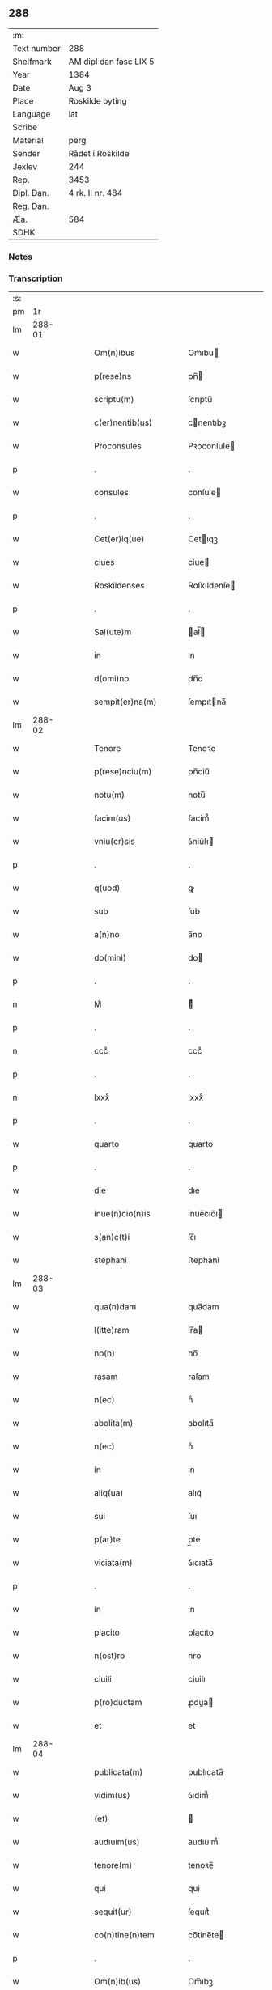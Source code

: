 ** 288
| :m:         |                        |
| Text number | 288                    |
| Shelfmark   | AM dipl dan fasc LIX 5 |
| Year        | 1384                   |
| Date        | Aug 3                  |
| Place       | Roskilde byting        |
| Language    | lat                    |
| Scribe      |                        |
| Material    | perg                   |
| Sender      | Rådet i Roskilde       |
| Jexlev      | 244                    |
| Rep.        | 3453                   |
| Dipl. Dan.  | 4 rk. II nr. 484       |
| Reg. Dan.   |                        |
| Æa.         | 584                    |
| SDHK        |                        |

*** Notes


*** Transcription
| :s: |        |   |   |   |   |                      |                  |             |   |   |                                 |     |   |   |    |               |
| pm  | 1r     |   |   |   |   |                      |                  |             |   |   |                                 |     |   |   |    |               |
| lm  | 288-01 |   |   |   |   |                      |                  |             |   |   |                                 |     |   |   |    |               |
| w   |        |   |   |   |   | Om(n)ibus            | Om̅ıbu           |             |   |   |                                 | lat |   |   |    |        288-01 |
| w   |        |   |   |   |   | p(rese)ns            | pn̅              |             |   |   |                                 | lat |   |   |    |        288-01 |
| w   |        |   |   |   |   | scriptu(m)           | ſcrıptu̅          |             |   |   |                                 | lat |   |   |    |        288-01 |
| w   |        |   |   |   |   | c(er)nentib(us)      | cnentıbꝫ        |             |   |   |                                 | lat |   |   |    |        288-01 |
| w   |        |   |   |   |   | Proconsules          | Pꝛoconſule      |             |   |   |                                 | lat |   |   |    |        288-01 |
| p   |        |   |   |   |   | .                    | .                |             |   |   |                                 | lat |   |   |    |        288-01 |
| w   |        |   |   |   |   | consules             | conſule         |             |   |   |                                 | lat |   |   |    |        288-01 |
| p   |        |   |   |   |   | .                    | .                |             |   |   |                                 | lat |   |   |    |        288-01 |
| w   |        |   |   |   |   | Cet(er)iq(ue)        | Cetıqꝫ          |             |   |   |                                 | lat |   |   |    |        288-01 |
| w   |        |   |   |   |   | ciues                | ciue            |             |   |   |                                 | lat |   |   |    |        288-01 |
| w   |        |   |   |   |   | Roskildenses         | Roſkıldenſe     |             |   |   |                                 | lat |   |   |    |        288-01 |
| p   |        |   |   |   |   | .                    | .                |             |   |   |                                 | lat |   |   |    |        288-01 |
| w   |        |   |   |   |   | Sal(ute)m            | al̅             |             |   |   |                                 | lat |   |   |    |        288-01 |
| w   |        |   |   |   |   | in                   | ın               |             |   |   |                                 | lat |   |   |    |        288-01 |
| w   |        |   |   |   |   | d(omi)no             | dn̅o              |             |   |   |                                 | lat |   |   |    |        288-01 |
| w   |        |   |   |   |   | sempit(er)na(m)      | ſempıtna̅        |             |   |   |                                 | lat |   |   |    |        288-01 |
| lm  | 288-02 |   |   |   |   |                      |                  |             |   |   |                                 |     |   |   |    |               |
| w   |        |   |   |   |   | Tenore               | Tenoꝛe           |             |   |   |                                 | lat |   |   | =  |        288-02 |
| w   |        |   |   |   |   | p(rese)nciu(m)       | pn̅ciu̅            |             |   |   |                                 | lat |   |   | == |        288-02 |
| w   |        |   |   |   |   | notu(m)              | notu̅             |             |   |   |                                 | lat |   |   |    |        288-02 |
| w   |        |   |   |   |   | facim(us)            | facim᷒            |             |   |   |                                 | lat |   |   |    |        288-02 |
| w   |        |   |   |   |   | vniu(er)sis          | ỽniu͛ſı          |             |   |   |                                 | lat |   |   |    |        288-02 |
| p   |        |   |   |   |   | .                    | .                |             |   |   |                                 | lat |   |   |    |        288-02 |
| w   |        |   |   |   |   | q(uod)               | ꝙ                |             |   |   |                                 | lat |   |   |    |        288-02 |
| w   |        |   |   |   |   | sub                  | ſub              |             |   |   |                                 | lat |   |   |    |        288-02 |
| w   |        |   |   |   |   | a(n)no               | a̅no              |             |   |   |                                 | lat |   |   |    |        288-02 |
| w   |        |   |   |   |   | do(mini)             | do              |             |   |   |                                 | lat |   |   |    |        288-02 |
| p   |        |   |   |   |   | .                    | .                |             |   |   |                                 | lat |   |   |    |        288-02 |
| n   |        |   |   |   |   | Mͦ                    | ͦ                |             |   |   |                                 | lat |   |   |    |        288-02 |
| p   |        |   |   |   |   | .                    | .                |             |   |   |                                 | lat |   |   |    |        288-02 |
| n   |        |   |   |   |   | cccͦ                  | cccͦ              |             |   |   |                                 | lat |   |   |    |        288-02 |
| p   |        |   |   |   |   | .                    | .                |             |   |   |                                 | lat |   |   |    |        288-02 |
| n   |        |   |   |   |   | lxxxͦ                 | lxxxͦ             |             |   |   |                                 | lat |   |   |    |        288-02 |
| p   |        |   |   |   |   | .                    | .                |             |   |   |                                 | lat |   |   |    |        288-02 |
| w   |        |   |   |   |   | quarto               | quarto           |             |   |   |                                 | lat |   |   |    |        288-02 |
| p   |        |   |   |   |   | .                    | .                |             |   |   |                                 | lat |   |   |    |        288-02 |
| w   |        |   |   |   |   | die                  | dıe              |             |   |   |                                 | lat |   |   |    |        288-02 |
| w   |        |   |   |   |   | inue(n)cio(n)is      | inue̅cıo̅ı        |             |   |   |                                 | lat |   |   |    |        288-02 |
| w   |        |   |   |   |   | s(an)c(t)i           | ſc̅ı              |             |   |   |                                 | lat |   |   |    |        288-02 |
| w   |        |   |   |   |   | stephani             | ﬅephani          |             |   |   |                                 | lat |   |   |    |        288-02 |
| lm  | 288-03 |   |   |   |   |                      |                  |             |   |   |                                 |     |   |   |    |               |
| w   |        |   |   |   |   | qua(n)dam            | qua̅dam           |             |   |   |                                 | lat |   |   |    |        288-03 |
| w   |        |   |   |   |   | l(itte)ram           | lr̅a             |             |   |   |                                 | lat |   |   |    |        288-03 |
| w   |        |   |   |   |   | no(n)                | no̅               |             |   |   |                                 | lat |   |   |    |        288-03 |
| w   |        |   |   |   |   | rasam                | raſam            |             |   |   |                                 | lat |   |   |    |        288-03 |
| w   |        |   |   |   |   | n(ec)                | nͨ                |             |   |   |                                 | lat |   |   |    |        288-03 |
| w   |        |   |   |   |   | abolita(m)           | abolıta̅          |             |   |   |                                 | lat |   |   |    |        288-03 |
| w   |        |   |   |   |   | n(ec)                | nͨ                |             |   |   |                                 | lat |   |   |    |        288-03 |
| w   |        |   |   |   |   | in                   | ın               |             |   |   |                                 | lat |   |   |    |        288-03 |
| w   |        |   |   |   |   | aliq(ua)             | alıqᷓ             |             |   |   |                                 | lat |   |   |    |        288-03 |
| w   |        |   |   |   |   | sui                  | ſuı              |             |   |   |                                 | lat |   |   |    |        288-03 |
| w   |        |   |   |   |   | p(ar)te              | p̲te              |             |   |   |                                 | lat |   |   |    |        288-03 |
| w   |        |   |   |   |   | viciata(m)           | ỽıcıata̅          |             |   |   |                                 | lat |   |   |    |        288-03 |
| p   |        |   |   |   |   | .                    | .                |             |   |   |                                 | lat |   |   |    |        288-03 |
| w   |        |   |   |   |   | in                   | in               |             |   |   |                                 | lat |   |   |    |        288-03 |
| w   |        |   |   |   |   | placito              | placıto          |             |   |   |                                 | lat |   |   |    |        288-03 |
| w   |        |   |   |   |   | n(ost)ro             | nr̅o              |             |   |   |                                 | lat |   |   |    |        288-03 |
| w   |        |   |   |   |   | ciuili               | ciuilı           |             |   |   |                                 | lat |   |   |    |        288-03 |
| w   |        |   |   |   |   | p(ro)ductam          | ꝓdua           |             |   |   |                                 | lat |   |   |    |        288-03 |
| w   |        |   |   |   |   | et                   | et               |             |   |   |                                 | lat |   |   |    |        288-03 |
| lm  | 288-04 |   |   |   |   |                      |                  |             |   |   |                                 |     |   |   |    |               |
| w   |        |   |   |   |   | publicata(m)         | publıcata̅        |             |   |   |                                 | lat |   |   |    |        288-04 |
| w   |        |   |   |   |   | vidim(us)            | ỽıdim᷒            |             |   |   |                                 | lat |   |   |    |        288-04 |
| w   |        |   |   |   |   | (et)                 |                 |             |   |   |                                 | lat |   |   |    |        288-04 |
| w   |        |   |   |   |   | audiuim(us)          | audiuim᷒          |             |   |   |                                 | lat |   |   |    |        288-04 |
| w   |        |   |   |   |   | tenore(m)            | tenoꝛe̅           |             |   |   |                                 | lat |   |   |    |        288-04 |
| w   |        |   |   |   |   | qui                  | qui              |             |   |   |                                 | lat |   |   |    |        288-04 |
| w   |        |   |   |   |   | sequit(ur)           | ſequıtᷣ           |             |   |   |                                 | lat |   |   |    |        288-04 |
| w   |        |   |   |   |   | co(n)tine(n)tem      | co̅tine̅te        |             |   |   |                                 | lat |   |   |    |        288-04 |
| p   |        |   |   |   |   | .                    | .                |             |   |   |                                 | lat |   |   |    |        288-04 |
| w   |        |   |   |   |   | Om(n)ib(us)          | Om̅ıbꝫ            |             |   |   |                                 | lat |   |   |    |        288-04 |
| w   |        |   |   |   |   | p(rese)ns            | pn̅              |             |   |   |                                 | lat |   |   |    |        288-04 |
| w   |        |   |   |   |   | sc(ri)ptu(m)         | ſcptu̅           |             |   |   |                                 | lat |   |   |    |        288-04 |
| w   |        |   |   |   |   | c(er)nentib(us)      | cnentıbꝫ        |             |   |   |                                 | lat |   |   |    |        288-04 |
| p   |        |   |   |   |   | .                    | .                |             |   |   |                                 | lat |   |   |    |        288-04 |
| PE  | b      |   |   |   |   |                      |                  |             |   |   |                                 |     |   |   |    |               |
| w   |        |   |   |   |   | Matheus              | Matheu          |             |   |   |                                 | lat |   |   |    |        288-04 |
| lm  | 288-05 |   |   |   |   |                      |                  |             |   |   |                                 |     |   |   |    |               |
| w   |        |   |   |   |   | elaui                | elaui            |             |   |   |                                 | lat |   |   |    |        288-05 |
| PE  | e      |   |   |   |   |                      |                  |             |   |   |                                 |     |   |   |    |               |
| w   |        |   |   |   |   | official(is)         | oﬀıcıal̅          |             |   |   |                                 | lat |   |   |    |        288-05 |
| w   |        |   |   |   |   | do(mini)             | do              |             |   |   |                                 | lat |   |   |    |        288-05 |
| w   |        |   |   |   |   | Ep(iscop)i           | p̅ı              |             |   |   |                                 | lat |   |   |    |        288-05 |
| PL  | b      |   |   |   |   |                      |                  |             |   |   |                                 |     |   |   |    |               |
| w   |        |   |   |   |   | Roskilden(sis)       | Roſkılde̅        |             |   |   |                                 | lat |   |   |    |        288-05 |
| PL  | e      |   |   |   |   |                      |                  |             |   |   |                                 |     |   |   |    |               |
| p   |        |   |   |   |   | .                    | .                |             |   |   |                                 | lat |   |   |    |        288-05 |
| w   |        |   |   |   |   | Sal(ute)m            | al̅             |             |   |   |                                 | lat |   |   |    |        288-05 |
| w   |        |   |   |   |   | in                   | ın               |             |   |   |                                 | lat |   |   |    |        288-05 |
| w   |        |   |   |   |   | d(omi)no             | dn̅o              |             |   |   |                                 | lat |   |   |    |        288-05 |
| p   |        |   |   |   |   | .                    | .                |             |   |   |                                 | lat |   |   |    |        288-05 |
| w   |        |   |   |   |   | Tenore               | Tenoꝛe           |             |   |   |                                 | lat |   |   | =  |        288-05 |
| w   |        |   |   |   |   | p(rese)nciu(m)       | pn̅cıu̅            |             |   |   |                                 | lat |   |   | == |        288-05 |
| w   |        |   |   |   |   | notu(m)              | notu̅             |             |   |   |                                 | lat |   |   |    |        288-05 |
| w   |        |   |   |   |   | facim(us)            | facım᷒            |             |   |   |                                 | lat |   |   |    |        288-05 |
| w   |        |   |   |   |   | vniu(er)s(is)        | ỽniu͛            |             |   |   |                                 | lat |   |   |    |        288-05 |
| w   |        |   |   |   |   | q(uod)               | ꝙ                |             |   |   |                                 | lat |   |   |    |        288-05 |
| w   |        |   |   |   |   | sub                  | ſub              |             |   |   |                                 | lat |   |   |    |        288-05 |
| w   |        |   |   |   |   | a(n)no               | a̅no              |             |   |   |                                 | lat |   |   |    |        288-05 |
| w   |        |   |   |   |   | do(mini)             | do              |             |   |   |                                 | lat |   |   |    |        288-05 |
| lm  | 288-06 |   |   |   |   |                      |                  |             |   |   |                                 |     |   |   |    |               |
| n   |        |   |   |   |   | mͦ                    | ͦ.cccͦ.lxxxͦ.qrto |             |   |   |                                 | lat |   |   |    |        288-06 |
| p   |        |   |   |   |   | .                    | .                |             |   |   |                                 | lat |   |   |    |        288-06 |
| n   |        |   |   |   |   | cccͦ                  | cccͦ              |             |   |   |                                 | lat |   |   |    |        288-06 |
| p   |        |   |   |   |   | .                    | .                |             |   |   |                                 | lat |   |   |    |        288-06 |
| n   |        |   |   |   |   | lxxxͦ                 | lxxxͦ             |             |   |   |                                 | lat |   |   |    |        288-06 |
| p   |        |   |   |   |   | .                    | .                |             |   |   |                                 | lat |   |   |    |        288-06 |
| w   |        |   |   |   |   | q(ua)rto             | qrto            |             |   |   |                                 |     |   |   |    |               |
| w   |        |   |   |   |   | crastino             | craﬅino          |             |   |   |                                 | lat |   |   |    |        288-06 |
| w   |        |   |   |   |   | s(an)c(t)i           | ſc̅ı              |             |   |   |                                 | lat |   |   |    |        288-06 |
| w   |        |   |   |   |   | ioh(ann)is           | ıoh̅ı            |             |   |   |                                 | lat |   |   |    |        288-06 |
| w   |        |   |   |   |   | baptiste             | baptıﬅe          |             |   |   |                                 | lat |   |   |    |        288-06 |
| w   |        |   |   |   |   | cora(m)              | coꝛa̅             |             |   |   |                                 | lat |   |   |    |        288-06 |
| w   |        |   |   |   |   | nob(is)              | nob̅              |             |   |   |                                 | lat |   |   |    |        288-06 |
| w   |        |   |   |   |   | in                   | in               |             |   |   |                                 | lat |   |   |    |        288-06 |
| w   |        |   |   |   |   | iudicio              | ıudıcıo          |             |   |   |                                 | lat |   |   |    |        288-06 |
| w   |        |   |   |   |   | p(ro)p(ter)          | ̲                |             |   |   |                                 | lat |   |   |    |        288-06 |
| w   |        |   |   |   |   | hoc                  | hoc              |             |   |   |                                 | lat |   |   |    |        288-06 |
| w   |        |   |   |   |   | p(er)sonal(ite)r     | ꝑſonal̅r          |             |   |   |                                 | lat |   |   |    |        288-06 |
| w   |        |   |   |   |   | constituta           | conﬅıtuta        |             |   |   |                                 | lat |   |   |    |        288-06 |
| lm  | 288-07 |   |   |   |   |                      |                  |             |   |   |                                 |     |   |   |    |               |
| PE  | b      |   |   |   |   |                      |                  |             |   |   |                                 |     |   |   |    |               |
| w   |        |   |   |   |   | cecilia              | cecılıa          |             |   |   |                                 | lat |   |   |    |        288-07 |
| PE  | e      |   |   |   |   |                      |                  |             |   |   |                                 |     |   |   |    |               |
| w   |        |   |   |   |   | filia                | fılıa            |             |   |   |                                 | lat |   |   |    |        288-07 |
| PE  | b      |   |   |   |   |                      |                  |             |   |   |                                 |     |   |   |    |               |
| w   |        |   |   |   |   | ioh(ann)is           | ıoh̅ı            |             |   |   |                                 | lat |   |   |    |        288-07 |
| w   |        |   |   |   |   | d(i)c(t)i            | dc̅ı              |             |   |   |                                 | lat |   |   |    |        288-07 |
| w   |        |   |   |   |   | skiudæbiergh         | skiudæbıergh     |             |   |   |                                 | dan |   |   |    |        288-07 |
| PE  | e      |   |   |   |   |                      |                  |             |   |   |                                 |     |   |   |    |               |
| w   |        |   |   |   |   | discretu(m)          | dıſcretu̅         |             |   |   |                                 | lat |   |   |    |        288-07 |
| w   |        |   |   |   |   | viru(m)              | ỽıru̅             |             |   |   |                                 | lat |   |   |    |        288-07 |
| w   |        |   |   |   |   | d(omi)n(u)m          | dn̅              |             |   |   |                                 | lat |   |   |    |        288-07 |
| PE  | b      |   |   |   |   |                      |                  |             |   |   |                                 |     |   |   |    |               |
| w   |        |   |   |   |   | benichinu(m)         | benichinu̅        |             |   |   |                                 | lat |   |   |    |        288-07 |
| w   |        |   |   |   |   | he(n)nichini         | he̅nichini        |             |   |   |                                 | lat |   |   |    |        288-07 |
| PE  | e      |   |   |   |   |                      |                  |             |   |   |                                 |     |   |   |    |               |
| w   |        |   |   |   |   | canonicu(m)          | canonicu̅         |             |   |   |                                 | lat |   |   |    |        288-07 |
| PL  | b      |   |   |   |   |                      |                  |             |   |   |                                 |     |   |   |    |               |
| w   |        |   |   |   |   | Roskilden(sem)       | Roſkılde̅        |             |   |   |                                 | lat |   |   |    |        288-07 |
| PL  | e      |   |   |   |   |                      |                  |             |   |   |                                 |     |   |   |    |               |
| lm  | 288-08 |   |   |   |   |                      |                  |             |   |   |                                 |     |   |   |    |               |
| w   |        |   |   |   |   | veru(m)              | ỽeru̅             |             |   |   |                                 | lat |   |   |    |        288-08 |
| w   |        |   |   |   |   | p(ro)c(ur)atore(m)   | ꝓcᷣatoꝛe̅          |             |   |   |                                 | lat |   |   |    |        288-08 |
| w   |        |   |   |   |   | o(mn)i(u)m           | oı̅              |             |   |   |                                 | lat |   |   |    |        288-08 |
| w   |        |   |   |   |   | bonor(um)            | bonoꝝ            |             |   |   |                                 | lat |   |   |    |        288-08 |
| w   |        |   |   |   |   | suor(um)             | ſuoꝝ             |             |   |   |                                 | lat |   |   |    |        288-08 |
| w   |        |   |   |   |   | mobiliu(m)           | mobılıu̅          |             |   |   |                                 | lat |   |   |    |        288-08 |
| w   |        |   |   |   |   | (et)                 |                 |             |   |   |                                 | lat |   |   |    |        288-08 |
| w   |        |   |   |   |   | i(m)mobibiliu(m)     | ı̅mobıbıliu̅       |             |   |   |                                 | lat |   |   |    |        288-08 |
| w   |        |   |   |   |   | p(at)rimonialiu(m)   | pr̅ımonialiu̅      |             |   |   |                                 | lat |   |   |    |        288-08 |
| w   |        |   |   |   |   | (et)                 |                 |             |   |   |                                 | lat |   |   |    |        288-08 |
| w   |        |   |   |   |   | m(at)rimonialiu(m)   | mr̅ımonialıu̅      |             |   |   |                                 | lat |   |   |    |        288-08 |
| w   |        |   |   |   |   | legittimu(m)q(ue)    | legıttımu̅qꝫ      |             |   |   |                                 | lat |   |   |    |        288-08 |
| lm  | 288-09 |   |   |   |   |                      |                  |             |   |   |                                 |     |   |   |    |               |
| w   |        |   |   |   |   | r(espo)nsalem        | rn̅ſalem          |             |   |   |                                 | lat |   |   |    |        288-09 |
| w   |        |   |   |   |   | tam                  | tam              |             |   |   |                                 | lat |   |   |    |        288-09 |
| w   |        |   |   |   |   | p(ro)                | ꝓ                |             |   |   |                                 | lat |   |   |    |        288-09 |
| w   |        |   |   |   |   | se                   | ſe               |             |   |   |                                 | lat |   |   |    |        288-09 |
| w   |        |   |   |   |   | q(uam)               | ꝙ               |             |   |   |                                 | lat |   |   |    |        288-09 |
| w   |        |   |   |   |   | p(ro)                | ꝓ                |             |   |   |                                 | lat |   |   |    |        288-09 |
| w   |        |   |   |   |   | eis                  | eı              |             |   |   |                                 | lat |   |   |    |        288-09 |
| w   |        |   |   |   |   | co(n)stituit         | co̅ﬅıtuit         |             |   |   |                                 | lat |   |   |    |        288-09 |
| p   |        |   |   |   |   | .                    | .                |             |   |   |                                 | lat |   |   |    |        288-09 |
| w   |        |   |   |   |   | fecit                | fecıt            |             |   |   |                                 | lat |   |   |    |        288-09 |
| w   |        |   |   |   |   | (et)                 |                 |             |   |   |                                 | lat |   |   |    |        288-09 |
| w   |        |   |   |   |   | rite                 | rıte             |             |   |   |                                 | lat |   |   |    |        288-09 |
| w   |        |   |   |   |   | ordinauit            | oꝛdinauit        |             |   |   |                                 | lat |   |   |    |        288-09 |
| p   |        |   |   |   |   | .                    | .                |             |   |   |                                 | lat |   |   |    |        288-09 |
| w   |        |   |   |   |   | ratu(m)              | ratu̅             |             |   |   |                                 | lat |   |   |    |        288-09 |
| w   |        |   |   |   |   | (et)                 |                 |             |   |   |                                 | lat |   |   |    |        288-09 |
| w   |        |   |   |   |   | gratu(m)             | gratu̅            |             |   |   |                                 | lat |   |   |    |        288-09 |
| w   |        |   |   |   |   | quidq(uid)           | quıdꝙ           |             |   |   |                                 | lat |   |   |    |        288-09 |
| w   |        |   |   |   |   | idem                 | ıdem             |             |   |   |                                 | lat |   |   |    |        288-09 |
| w   |        |   |   |   |   | domin(us)            | domin᷒            |             |   |   |                                 | lat |   |   |    |        288-09 |
| lm  | 288-10 |   |   |   |   |                      |                  |             |   |   |                                 |     |   |   |    |               |
| PE  | b      |   |   |   |   |                      |                  |             |   |   |                                 |     |   |   |    |               |
| w   |        |   |   |   |   | benichin(us)         | benichin᷒         |             |   |   |                                 | lat |   |   |    |        288-10 |
| PE  | e      |   |   |   |   |                      |                  |             |   |   |                                 |     |   |   |    |               |
| w   |        |   |   |   |   | in                   | in               |             |   |   |                                 | lat |   |   |    |        288-10 |
| w   |        |   |   |   |   | eisdem               | eıſde           |             |   |   |                                 | lat |   |   |    |        288-10 |
| w   |        |   |   |   |   | bonis                | boni            |             |   |   |                                 | lat |   |   |    |        288-10 |
| w   |        |   |   |   |   | vendendo             | ỽendendo         |             |   |   |                                 | lat |   |   |    |        288-10 |
| p   |        |   |   |   |   | .                    | .                |             |   |   |                                 | lat |   |   |    |        288-10 |
| w   |        |   |   |   |   | locando              | locando          |             |   |   |                                 | lat |   |   |    |        288-10 |
| p   |        |   |   |   |   | .                    | .                |             |   |   |                                 | lat |   |   |    |        288-10 |
| w   |        |   |   |   |   | approp(ri)ando       | aꝛopando       |             |   |   |                                 | lat |   |   |    |        288-10 |
| p   |        |   |   |   |   | .                    | .                |             |   |   |                                 | lat |   |   |    |        288-10 |
| w   |        |   |   |   |   | scota(n)do           | ſcota̅do          |             |   |   |                                 | lat |   |   |    |        288-10 |
| p   |        |   |   |   |   | .                    | .                |             |   |   |                                 | lat |   |   |    |        288-10 |
| w   |        |   |   |   |   | seu                  | ſeu              |             |   |   |                                 | lat |   |   |    |        288-10 |
| w   |        |   |   |   |   | quouis               | quoui           |             |   |   |                                 | lat |   |   |    |        288-10 |
| w   |        |   |   |   |   | alio                 | alıo             |             |   |   |                                 | lat |   |   |    |        288-10 |
| w   |        |   |   |   |   | modo                 | modo             |             |   |   |                                 | lat |   |   |    |        288-10 |
| w   |        |   |   |   |   | aliena(n)do          | alıena̅do         |             |   |   |                                 | lat |   |   |    |        288-10 |
| lm  | 288-11 |   |   |   |   |                      |                  |             |   |   |                                 |     |   |   |    |               |
| w   |        |   |   |   |   | fec(er)it            | fecıt           |             |   |   |                                 | lat |   |   |    |        288-11 |
| w   |        |   |   |   |   | (et)                 |                 |             |   |   |                                 | lat |   |   |    |        288-11 |
| w   |        |   |   |   |   | decreuerit           | decreuerıt       |             |   |   |                                 | lat |   |   |    |        288-11 |
| w   |        |   |   |   |   | irreuocabil(ite)r    | ıɼɼeuocabıl̅r     |             |   |   |                                 | lat |   |   |    |        288-11 |
| w   |        |   |   |   |   | se                   | ſe               |             |   |   |                                 | lat |   |   |    |        288-11 |
| w   |        |   |   |   |   | p(ro)mitte(n)s       | ꝓmitte̅          |             |   |   |                                 | lat |   |   |    |        288-11 |
| w   |        |   |   |   |   | habit(ur)am          | habıtᷣam          |             |   |   |                                 | lat |   |   |    |        288-11 |
| p   |        |   |   |   |   | .                    | .                |             |   |   |                                 | lat |   |   |    |        288-11 |
| w   |        |   |   |   |   | Jn                   | Jn               |             |   |   |                                 | lat |   |   |    |        288-11 |
| w   |        |   |   |   |   | cui(us)              | cuı᷒              |             |   |   |                                 | lat |   |   |    |        288-11 |
| w   |        |   |   |   |   | rei                  | ɼeı              |             |   |   |                                 | lat |   |   |    |        288-11 |
| w   |        |   |   |   |   | testi(m)o(niu)m      | teﬅı̅o           |             |   |   |                                 | lat |   |   |    |        288-11 |
| w   |        |   |   |   |   | sigillu(m)           | ſıgıllu̅          |             |   |   |                                 | lat |   |   |    |        288-11 |
| w   |        |   |   |   |   | n(ost)r(u)m          | nr̅              |             |   |   |                                 | lat |   |   |    |        288-11 |
| w   |        |   |   |   |   | p(rese)ntib(us)      | pn̅tıbꝫ           |             |   |   |                                 | lat |   |   |    |        288-11 |
| w   |        |   |   |   |   | e(st)                | e̅                |             |   |   |                                 | lat |   |   |    |        288-11 |
| lm  | 288-12 |   |   |   |   |                      |                  |             |   |   |                                 |     |   |   |    |               |
| w   |        |   |   |   |   | appensu(m)           | aenſu̅           |             |   |   |                                 | lat |   |   |    |        288-12 |
| p   |        |   |   |   |   | .                    | .                |             |   |   |                                 | lat |   |   |    |        288-12 |
| w   |        |   |   |   |   | Datu(m)              | Ꝺatu̅             |             |   |   |                                 | lat |   |   |    |        288-12 |
| PL  | b      |   |   |   |   |                      |                  |             |   |   |                                 |     |   |   |    |               |
| w   |        |   |   |   |   | Roskild(is)          | Roſkıl          |             |   |   |                                 | lat |   |   |    |        288-12 |
| PL  | e      |   |   |   |   |                      |                  |             |   |   |                                 |     |   |   |    |               |
| w   |        |   |   |   |   | a(n)no               | a̅no              |             |   |   |                                 | lat |   |   |    |        288-12 |
| w   |        |   |   |   |   | (et)                 |                 |             |   |   |                                 | lat |   |   |    |        288-12 |
| w   |        |   |   |   |   | die                  | dıe              |             |   |   |                                 | lat |   |   |    |        288-12 |
| w   |        |   |   |   |   | suprad(i)c(t)is      | ſupradc̅ı        |             |   |   |                                 | lat |   |   |    |        288-12 |
| p   |        |   |   |   |   | .                    | .                |             |   |   |                                 | lat |   |   |    |        288-12 |
| w   |        |   |   |   |   | Qua                  | Qua              |             |   |   |                                 | lat |   |   |    |        288-12 |
| w   |        |   |   |   |   | quid(em)             | quı             |             |   |   |                                 | lat |   |   |    |        288-12 |
| w   |        |   |   |   |   | l(itte)ra(m)         | lr̅a̅              |             |   |   |                                 | lat |   |   |    |        288-12 |
| w   |        |   |   |   |   | l(e)c(t)a            | lc̅a              |             |   |   |                                 | lat |   |   |    |        288-12 |
| w   |        |   |   |   |   | (et)                 |                 |             |   |   |                                 | lat |   |   |    |        288-12 |
| w   |        |   |   |   |   | wlgarit(er)          | wlgarıt         |             |   |   |                                 | lat |   |   |    |        288-12 |
| w   |        |   |   |   |   | exp(re)ssa           | exp̅a            |             |   |   |                                 | lat |   |   |    |        288-12 |
| w   |        |   |   |   |   | vir                  | ỽır              |             |   |   |                                 | lat |   |   |    |        288-12 |
| w   |        |   |   |   |   | discret(us)          | dıſcret᷒          |             |   |   |                                 | lat |   |   |    |        288-12 |
| lm  | 288-13 |   |   |   |   |                      |                  |             |   |   |                                 |     |   |   |    |               |
| w   |        |   |   |   |   | d(omi)n(u)s          | dn̅              |             |   |   |                                 | lat |   |   |    |        288-13 |
| PE  | b      |   |   |   |   |                      |                  |             |   |   |                                 |     |   |   |    |               |
| w   |        |   |   |   |   | benichin(us)         | benichın᷒         |             |   |   |                                 | lat |   |   |    |        288-13 |
| w   |        |   |   |   |   | he(n)nichini         | he̅nichini        |             |   |   |                                 | lat |   |   |    |        288-13 |
| PE  | e      |   |   |   |   |                      |                  |             |   |   |                                 |     |   |   |    |               |
| w   |        |   |   |   |   | Canonic(us)          | Canonic᷒          |             |   |   |                                 | lat |   |   |    |        288-13 |
| PL  | b      |   |   |   |   |                      |                  |             |   |   |                                 |     |   |   |    |               |
| w   |        |   |   |   |   | Roskilden(sis)       | Roſkılde̅        |             |   |   |                                 | lat |   |   |    |        288-13 |
| PL  | e      |   |   |   |   |                      |                  |             |   |   |                                 |     |   |   |    |               |
| w   |        |   |   |   |   | tutor                | tutoꝛ            |             |   |   |                                 | lat |   |   |    |        288-13 |
| PE  | b      |   |   |   |   |                      |                  |             |   |   |                                 |     |   |   |    |               |
| w   |        |   |   |   |   | cecilie              | cecılıe          |             |   |   |                                 | lat |   |   |    |        288-13 |
| w   |        |   |   |   |   | iensdatær            | ıenſdatær        |             |   |   |                                 | dan |   |   |    |        288-13 |
| PE  | e      |   |   |   |   |                      |                  |             |   |   |                                 |     |   |   |    |               |
| w   |        |   |   |   |   | qua(n)dam            | qua̅dam           |             |   |   |                                 | lat |   |   |    |        288-13 |
| w   |        |   |   |   |   | c(ur)iam             | cᷣıam             |             |   |   |                                 | lat |   |   |    |        288-13 |
| w   |        |   |   |   |   | cu(m)                | cu̅               |             |   |   |                                 | lat |   |   |    |        288-13 |
| w   |        |   |   |   |   | fundo                | fundo            |             |   |   |                                 | lat |   |   |    |        288-13 |
| w   |        |   |   |   |   | in                   | in               |             |   |   |                                 | lat |   |   |    |        288-13 |
| lm  | 288-14 |   |   |   |   |                      |                  |             |   |   |                                 |     |   |   |    |               |
| w   |        |   |   |   |   | p(ar)rochia          | p̲rochıa          |             |   |   |                                 | lat |   |   |    |        288-14 |
| w   |        |   |   |   |   | b(ea)ti              | bt̅ı              |             |   |   |                                 | lat |   |   |    |        288-14 |
| w   |        |   |   |   |   | laure(n)cij          | lauɼe̅cij         |             |   |   |                                 | lat |   |   |    |        288-14 |
| w   |        |   |   |   |   | in                   | ın               |             |   |   |                                 | lat |   |   |    |        288-14 |
| w   |        |   |   |   |   | p(ar)te              | p̲te              |             |   |   |                                 | lat |   |   |    |        288-14 |
| w   |        |   |   |   |   | australi             | auﬅralı          |             |   |   |                                 | lat |   |   |    |        288-14 |
| w   |        |   |   |   |   | a                    | a                |             |   |   |                                 | lat |   |   |    |        288-14 |
| w   |        |   |   |   |   | co(m)muni            | co̅muni           |             |   |   |                                 | lat |   |   |    |        288-14 |
| w   |        |   |   |   |   | foro                 | foꝛo             |             |   |   |                                 | lat |   |   |    |        288-14 |
| PL  | b      |   |   |   |   |                      |                  |             |   |   |                                 |     |   |   |    |               |
| w   |        |   |   |   |   | Roskild(is)          | Roſkıl          |             |   |   |                                 | lat |   |   |    |        288-14 |
| PL  | e      |   |   |   |   |                      |                  |             |   |   |                                 |     |   |   |    |               |
| w   |        |   |   |   |   | sita(m)              | ſıta̅             |             |   |   |                                 | lat |   |   |    |        288-14 |
| w   |        |   |   |   |   | eid(em)              | eı              |             |   |   |                                 | lat |   |   |    |        288-14 |
| PE  | b      |   |   |   |   |                      |                  |             |   |   |                                 |     |   |   |    |               |
| w   |        |   |   |   |   | cecilie              | cecılıe          |             |   |   |                                 | lat |   |   |    |        288-14 |
| PE  | e      |   |   |   |   |                      |                  |             |   |   |                                 |     |   |   |    |               |
| w   |        |   |   |   |   | post                 | poﬅ              |             |   |   |                                 | lat |   |   |    |        288-14 |
| w   |        |   |   |   |   | morte(m)             | moꝛte̅            |             |   |   |                                 | lat |   |   |    |        288-14 |
| w   |        |   |   |   |   | p(at)ris             | pr̅ı             |             |   |   |                                 | lat |   |   |    |        288-14 |
| w   |        |   |   |   |   | et                   | et               |             |   |   |                                 | lat |   |   |    |        288-14 |
| lm  | 288-15 |   |   |   |   |                      |                  |             |   |   |                                 |     |   |   |    |               |
| w   |        |   |   |   |   | m(at)ris             | mr̅ı             |             |   |   |                                 | lat |   |   |    |        288-15 |
| w   |        |   |   |   |   | sue                  | ſue              |             |   |   |                                 | lat |   |   |    |        288-15 |
| w   |        |   |   |   |   | iure                 | iuɼe             |             |   |   |                                 | lat |   |   |    |        288-15 |
| w   |        |   |   |   |   | hereditario          | heredıtarıo      |             |   |   |                                 | lat |   |   |    |        288-15 |
| w   |        |   |   |   |   | attine(n)tem         | attıne̅te        |             |   |   |                                 | lat |   |   |    |        288-15 |
| w   |        |   |   |   |   | cu(m)                | cu̅               |             |   |   |                                 | lat |   |   |    |        288-15 |
| w   |        |   |   |   |   | om(n)ib(us)          | om̅ıbꝫ            |             |   |   |                                 | lat |   |   |    |        288-15 |
| w   |        |   |   |   |   | suis                 | ſuı             |             |   |   |                                 | lat |   |   |    |        288-15 |
| w   |        |   |   |   |   | p(er)tine(n)ciis     | p̲tıne̅cíi        |             |   |   |                                 | lat |   |   |    |        288-15 |
| w   |        |   |   |   |   | secu(n)du(m)         | ſecu̅du̅           |             |   |   |                                 | lat |   |   |    |        288-15 |
| w   |        |   |   |   |   | om(n)ia              | om̅ia             |             |   |   |                                 | lat |   |   |    |        288-15 |
| w   |        |   |   |   |   | spacia               | ſpacıa           |             |   |   |                                 | lat |   |   |    |        288-15 |
| w   |        |   |   |   |   | i(n)                 | ı̅                |             |   |   |                                 | lat |   |   |    |        288-15 |
| w   |        |   |   |   |   | longitudi(n)e        | longıtudı̅e       |             |   |   |                                 | lat |   |   |    |        288-15 |
| lm  | 288-16 |   |   |   |   |                      |                  |             |   |   |                                 |     |   |   |    |               |
| w   |        |   |   |   |   | (et)                 |                 |             |   |   |                                 | lat |   |   |    |        288-16 |
| w   |        |   |   |   |   | latitudine           | latıtudıne       |             |   |   |                                 | lat |   |   |    |        288-16 |
| p   |        |   |   |   |   | .                    | .                |             |   |   |                                 | lat |   |   |    |        288-16 |
| w   |        |   |   |   |   | ad                   | ad               |             |   |   |                                 | lat |   |   |    |        288-16 |
| w   |        |   |   |   |   | mo(a)st(er)iu(m)     | moﬅiu̅           |             |   |   |                                 | lat |   |   |    |        288-16 |
| w   |        |   |   |   |   | s(an)c(t)e           | ſc̅e              |             |   |   |                                 | lat |   |   |    |        288-16 |
| w   |        |   |   |   |   | clare                | clare            |             |   |   |                                 | lat |   |   |    |        288-16 |
| PL  | b      |   |   |   |   |                      |                  |             |   |   |                                 |     |   |   |    |               |
| w   |        |   |   |   |   | Roskildis            | Roſkıldı        |             |   |   |                                 | lat |   |   |    |        288-16 |
| PL  | e      |   |   |   |   |                      |                  |             |   |   |                                 |     |   |   |    |               |
| p   |        |   |   |   |   | .                    | .                |             |   |   |                                 | lat |   |   |    |        288-16 |
| w   |        |   |   |   |   | vbi                  | ỽbı              |             |   |   |                                 | lat |   |   |    |        288-16 |
| w   |        |   |   |   |   | p(re)d(i)c(t)a       | p̅dc̅a             |             |   |   |                                 | lat |   |   |    |        288-16 |
| PE  | b      |   |   |   |   |                      |                  |             |   |   |                                 |     |   |   |    |               |
| w   |        |   |   |   |   | cecilia              | cecılıa          |             |   |   |                                 | lat |   |   |    |        288-16 |
| PE  | e      |   |   |   |   |                      |                  |             |   |   |                                 |     |   |   |    |               |
| w   |        |   |   |   |   | regule               | ɼegule           |             |   |   |                                 | lat |   |   |    |        288-16 |
| w   |        |   |   |   |   | claustrali           | clauﬅralı        |             |   |   |                                 | lat |   |   |    |        288-16 |
| w   |        |   |   |   |   | se                   | ſe               |             |   |   |                                 | lat |   |   |    |        288-16 |
| w   |        |   |   |   |   | dederat              | dederat          |             |   |   |                                 | lat |   |   |    |        288-16 |
| p   |        |   |   |   |   | .                    | .                |             |   |   |                                 | lat |   |   |    |        288-16 |
| w   |        |   |   |   |   | in                   | in               |             |   |   |                                 | lat |   |   |    |        288-16 |
| w   |        |   |   |   |   | pla¦cito             | pla¦cıto         |             |   |   |                                 | lat |   |   |    | 288-16—288-17 |
| w   |        |   |   |   |   | n(ost)ro             | nɼ̅o              |             |   |   |                                 | lat |   |   |    |        288-17 |
| w   |        |   |   |   |   | ciuili               | ciuilı           |             |   |   |                                 | lat |   |   |    |        288-17 |
| w   |        |   |   |   |   | scotauit             | ſcotauit         |             |   |   |                                 | lat |   |   |    |        288-17 |
| w   |        |   |   |   |   | iure                 | iure             |             |   |   |                                 | lat |   |   |    |        288-17 |
| w   |        |   |   |   |   | p(er)petuo           | ̲etuo            |             |   |   |                                 | lat |   |   |    |        288-17 |
| w   |        |   |   |   |   | possidenda(m)        | poıdenda̅        |             |   |   |                                 | lat |   |   |    |        288-17 |
| p   |        |   |   |   |   | .                    | .                |             |   |   |                                 | lat |   |   |    |        288-17 |
| w   |        |   |   |   |   | duab(us)             | duabꝫ            |             |   |   |                                 | lat |   |   |    |        288-17 |
| ad  | b      |   |   |   |   | scribe               |                  | supralinear |   |   |                                 |     |   |   |    |               |
| w   |        |   |   |   |   | ⸌eiusd(em)           | ⸌eıuſ           |             |   |   |                                 | lat |   |   |    |        288-17 |
| w   |        |   |   |   |   | c(ur)ie⸍             | cᷣıe⸍             |             |   |   |                                 | lat |   |   |    |        288-17 |
| ad  | e      |   |   |   |   |                      |                  |             |   |   |                                 |     |   |   |    |               |
| w   |        |   |   |   |   | p(ar)tib(us)         | p̲tıbꝫ            |             |   |   |                                 | lat |   |   |    |        288-17 |
| w   |        |   |   |   |   | tal(ite)r            | tal̅r             |             |   |   |                                 | lat |   |   |    |        288-17 |
| w   |        |   |   |   |   | except(is)           | exceptꝭ          |             |   |   |                                 | lat |   |   |    |        288-17 |
| w   |        |   |   |   |   | q(uod)               | ꝙ                |             |   |   |                                 | lat |   |   |    |        288-17 |
| w   |        |   |   |   |   | pars                 | par             |             |   |   |                                 | lat |   |   |    |        288-17 |
| w   |        |   |   |   |   | quam                 | quam             |             |   |   |                                 | lat |   |   |    |        288-17 |
| PE  | b      |   |   |   |   |                      |                  |             |   |   |                                 |     |   |   |    |               |
| w   |        |   |   |   |   | nicola(us)           | nıcola᷒           |             |   |   |                                 | lat |   |   |    |        288-17 |
| lm  | 288-18 |   |   |   |   |                      |                  |             |   |   |                                 |     |   |   |    |               |
| w   |        |   |   |   |   | ioh(ann)is           | ıoh̅ı            |             |   |   |                                 | lat |   |   |    |        288-18 |
| w   |        |   |   |   |   | skiudæbiergh         | skiudæbıergh     |             |   |   |                                 | dan |   |   |    |        288-18 |
| PE  | e      |   |   |   |   |                      |                  |             |   |   |                                 |     |   |   |    |               |
| w   |        |   |   |   |   | h(abe)t              | ht̅               |             |   |   |                                 | lat |   |   |    |        288-18 |
| w   |        |   |   |   |   | s(ibi)               |                |             |   |   |                                 | lat |   |   |    |        288-18 |
| w   |        |   |   |   |   | !coaduixerit¡        | !coaduixerıt¡    |             |   |   |                                 | lat |   |   |    |        288-18 |
| w   |        |   |   |   |   | cedat                | cedat            |             |   |   |                                 | lat |   |   |    |        288-18 |
| p   |        |   |   |   |   | .                    | .                |             |   |   |                                 | lat |   |   |    |        288-18 |
| w   |        |   |   |   |   | Pars                 | Par             |             |   |   |                                 | lat |   |   |    |        288-18 |
| w   |        |   |   |   |   | vero                 | ỽero             |             |   |   |                                 | lat |   |   |    |        288-18 |
| w   |        |   |   |   |   | qua(m)               | qua̅              |             |   |   |                                 | lat |   |   |    |        288-18 |
| PE  | b      |   |   |   |   |                      |                  |             |   |   |                                 |     |   |   |    |               |
| w   |        |   |   |   |   | Jngerdis             | Jngerdı         |             |   |   |                                 | lat |   |   |    |        288-18 |
| PE  | e      |   |   |   |   |                      |                  |             |   |   |                                 |     |   |   |    |               |
| w   |        |   |   |   |   | rel(i)c(t)a          | relc̅a            |             |   |   |                                 | lat |   |   |    |        288-18 |
| PE  | b      |   |   |   |   |                      |                  |             |   |   |                                 |     |   |   |    |               |
| w   |        |   |   |   |   | ioh(ann)is           | ıoh̅ı            |             |   |   |                                 | lat |   |   |    |        288-18 |
| w   |        |   |   |   |   | skiudæbiergs         | skiudæbıergs     |             |   |   |                                 | dan |   |   |    |        288-18 |
| PE  | e      |   |   |   |   |                      |                  |             |   |   |                                 |     |   |   |    |               |
| lm  | 288-19 |   |   |   |   |                      |                  |             |   |   |                                 |     |   |   |    |               |
| w   |        |   |   |   |   | h(abe)t              | ht̅               |             |   |   |                                 | lat |   |   |    |        288-19 |
| p   |        |   |   |   |   | .                    | .                |             |   |   |                                 | lat |   |   |    |        288-19 |
| w   |        |   |   |   |   | s(ibi)               |                |             |   |   |                                 | lat |   |   |    |        288-19 |
| w   |        |   |   |   |   | simil(ite)r          | ſimil̅r           |             |   |   |                                 | lat |   |   |    |        288-19 |
| w   |        |   |   |   |   | cedat                | cedat            |             |   |   |                                 | lat |   |   |    |        288-19 |
| w   |        |   |   |   |   | ad                   | ad               |             |   |   |                                 | lat |   |   |    |        288-19 |
| w   |        |   |   |   |   | dies                 | dıe             |             |   |   |                                 | lat |   |   |    |        288-19 |
| w   |        |   |   |   |   | suos                 | ſuo             |             |   |   |                                 | lat |   |   |    |        288-19 |
| p   |        |   |   |   |   | .                    | .                |             |   |   |                                 | lat |   |   |    |        288-19 |
| w   |        |   |   |   |   | Jp(s)is              | Jp̅ı             |             |   |   |                                 | lat |   |   |    |        288-19 |
| w   |        |   |   |   |   | vero                 | ỽeɼo             |             |   |   |                                 | lat |   |   |    |        288-19 |
| w   |        |   |   |   |   | de                   | de               |             |   |   |                                 | lat |   |   |    |        288-19 |
| w   |        |   |   |   |   | medio                | medıo            |             |   |   |                                 | lat |   |   |    |        288-19 |
| w   |        |   |   |   |   | sublat(is)           | ſublatꝭ          |             |   |   |                                 | lat |   |   |    |        288-19 |
| p   |        |   |   |   |   | .                    | .                |             |   |   |                                 | lat |   |   |    |        288-19 |
| w   |        |   |   |   |   | ambor(um)            | amboꝝ            |             |   |   |                                 | lat |   |   |    |        288-19 |
| w   |        |   |   |   |   | p(ar)tes             | p̲te             |             |   |   |                                 | lat |   |   |    |        288-19 |
| w   |        |   |   |   |   | p(re)d(i)c(t)o       | p̅dc̅o             |             |   |   |                                 | lat |   |   |    |        288-19 |
| w   |        |   |   |   |   | mo(na)st(er)io       | moﬅıo          |             |   |   |                                 | lat |   |   |    |        288-19 |
| w   |        |   |   |   |   | vna                  | ỽna              |             |   |   |                                 | lat |   |   |    |        288-19 |
| lm  | 288-20 |   |   |   |   |                      |                  |             |   |   |                                 |     |   |   |    |               |
| w   |        |   |   |   |   | cu(m)                | cu̅               |             |   |   |                                 | lat |   |   |    |        288-20 |
| w   |        |   |   |   |   | c(ur)ia              | cᷣıa              |             |   |   |                                 | lat |   |   |    |        288-20 |
| w   |        |   |   |   |   | p(re)d(i)c(t)a       | p̅dc̅a             |             |   |   |                                 | lat |   |   |    |        288-20 |
| w   |        |   |   |   |   | cedant               | cedant           |             |   |   |                                 | lat |   |   |    |        288-20 |
| w   |        |   |   |   |   | s(i)n(e)             | ſn̅               |             |   |   |                                 | lat |   |   |    |        288-20 |
| w   |        |   |   |   |   | reclamacio(n)e       | reclamac̅ıoe      |             |   |   |                                 | lat |   |   |    |        288-20 |
| w   |        |   |   |   |   | (et)                 |                 |             |   |   |                                 | lat |   |   |    |        288-20 |
| w   |        |   |   |   |   | i(m)peticio(n)e      | ı̅petic̅ıoe        |             |   |   |                                 | lat |   |   |    |        288-20 |
| w   |        |   |   |   |   | q(uo)r(um)cu(m)q(ue) | qᷣꝝcu̅qꝫ           |             |   |   |                                 | lat |   |   |    |        288-20 |
| p   |        |   |   |   |   | .                    | .                |             |   |   |                                 | lat |   |   |    |        288-20 |
| w   |        |   |   |   |   | quam                 | quam             |             |   |   |                                 | lat |   |   |    |        288-20 |
| w   |        |   |   |   |   | quid(em)             | quı             |             |   |   |                                 | lat |   |   |    |        288-20 |
| w   |        |   |   |   |   | scotacio(n)em        | ſcotacıo̅e       |             |   |   |                                 | lat |   |   |    |        288-20 |
| w   |        |   |   |   |   | sic                  | ſıc              |             |   |   |                                 | lat |   |   |    |        288-20 |
| w   |        |   |   |   |   | i(n)                 | ı̅                |             |   |   |                                 | lat |   |   |    |        288-20 |
| w   |        |   |   |   |   | placito              | placıto          |             |   |   |                                 | lat |   |   |    |        288-20 |
| lm  | 288-21 |   |   |   |   |                      |                  |             |   |   |                                 |     |   |   |    |               |
| w   |        |   |   |   |   | n(ost)ro             | nɼ̅o              |             |   |   |                                 | lat |   |   |    |        288-21 |
| w   |        |   |   |   |   | vt                   | ỽt               |             |   |   |                                 | lat |   |   |    |        288-21 |
| w   |        |   |   |   |   | p(re)d(i)c(tu)m      | p̅dc̅             |             |   |   |                                 | lat |   |   |    |        288-21 |
| w   |        |   |   |   |   | est                  | eﬅ               |             |   |   |                                 | lat |   |   |    |        288-21 |
| w   |        |   |   |   |   | p(er)                | p̲                |             |   |   |                                 | lat |   |   |    |        288-21 |
| w   |        |   |   |   |   | d(i)c(tu)m           | dc̅              |             |   |   |                                 | lat |   |   |    |        288-21 |
| w   |        |   |   |   |   | d(omi)n(u)m          | dn̅              |             |   |   |                                 | lat |   |   |    |        288-21 |
| PE  | b      |   |   |   |   |                      |                  |             |   |   |                                 |     |   |   |    |               |
| w   |        |   |   |   |   | benichinu(m)         | benichinu̅        |             |   |   |                                 | lat |   |   |    |        288-21 |
| PE  | e      |   |   |   |   |                      |                  |             |   |   |                                 |     |   |   |    |               |
| w   |        |   |   |   |   | rite                 | rıte             |             |   |   |                                 | lat |   |   |    |        288-21 |
| w   |        |   |   |   |   | (et)                 |                 |             |   |   |                                 | lat |   |   |    |        288-21 |
| w   |        |   |   |   |   | r(aci)onabil(ite)r   | ro̅nabıl̅r         |             |   |   |                                 | lat |   |   |    |        288-21 |
| w   |        |   |   |   |   | f(a)c(t)am           | fc̅a             |             |   |   |                                 | lat |   |   |    |        288-21 |
| p   |        |   |   |   |   | .                    | .                |             |   |   |                                 | lat |   |   |    |        288-21 |
| w   |        |   |   |   |   | quidam               | quıdam           |             |   |   |                                 | lat |   |   |    |        288-21 |
| PE  | b      |   |   |   |   |                      |                  |             |   |   |                                 |     |   |   |    |               |
| w   |        |   |   |   |   | andreas              | andrea          |             |   |   |                                 | lat |   |   |    |        288-21 |
| w   |        |   |   |   |   | fiunbo               | fiunbo           |             |   |   |                                 | dan |   |   |    |        288-21 |
| PE  | e      |   |   |   |   |                      |                  |             |   |   |                                 |     |   |   |    |               |
| w   |        |   |   |   |   | no(m)i(n)e           | no̅ıe             |             |   |   |                                 | lat |   |   |    |        288-21 |
| lm  | 288-22 |   |   |   |   |                      |                  |             |   |   |                                 |     |   |   |    |               |
| w   |        |   |   |   |   | p(ro)c(ur)atorio     | ꝓcᷣatoꝛıo         |             |   |   |                                 | lat |   |   |    |        288-22 |
| w   |        |   |   |   |   | ip(s)i(us)           | ıp̅ı᷒              |             |   |   |                                 | lat |   |   |    |        288-22 |
| w   |        |   |   |   |   | mo(na)st(er)ij       | moﬅij          |             |   |   |                                 | lat |   |   |    |        288-22 |
| w   |        |   |   |   |   | ibid(em)             | ıbı             |             |   |   |                                 | lat |   |   |    |        288-22 |
| w   |        |   |   |   |   | in                   | ın               |             |   |   |                                 | lat |   |   |    |        288-22 |
| w   |        |   |   |   |   | placito              | placıto          |             |   |   |                                 | lat |   |   |    |        288-22 |
| w   |        |   |   |   |   | co(n)stitut(us)      | co̅ﬅıtut᷒          |             |   |   |                                 | lat |   |   |    |        288-22 |
| w   |        |   |   |   |   | acceptauit           | acceptauit       |             |   |   |                                 | lat |   |   |    |        288-22 |
| p   |        |   |   |   |   | .                    | .                |             |   |   |                                 | lat |   |   |    |        288-22 |
| w   |        |   |   |   |   | inductus             | induu          |             |   |   |                                 | lat |   |   |    |        288-22 |
| w   |        |   |   |   |   | postea               | poﬅea            |             |   |   |                                 | lat |   |   |    |        288-22 |
| w   |        |   |   |   |   | ex                   | ex               |             |   |   |                                 | lat |   |   |    |        288-22 |
| w   |        |   |   |   |   | p(ar)te              | p̲te              |             |   |   |                                 | lat |   |   |    |        288-22 |
| w   |        |   |   |   |   | mo(na)st(er)ij       | moﬅij          |             |   |   |                                 | lat |   |   |    |        288-22 |
| w   |        |   |   |   |   | p(re)d(i)c(t)i       | p̅dc̅ı             |             |   |   |                                 | lat |   |   |    |        288-22 |
| lm  | 288-23 |   |   |   |   |                      |                  |             |   |   |                                 |     |   |   |    |               |
| w   |        |   |   |   |   | in                   | in               |             |   |   |                                 | lat |   |   |    |        288-23 |
| w   |        |   |   |   |   | possessione(m)       | poeıone̅        |             |   |   |                                 | lat |   |   |    |        288-23 |
| w   |        |   |   |   |   | ip(s)i(us)           | ıp̅ı᷒              |             |   |   |                                 | lat |   |   |    |        288-23 |
| w   |        |   |   |   |   | c(ur)ie              | cᷣıe              |             |   |   |                                 | lat |   |   |    |        288-23 |
| p   |        |   |   |   |   | .                    | .                |             |   |   |                                 | lat |   |   |    |        288-23 |
| w   |        |   |   |   |   | p(rese)ntib(us)      | pn̅tıbꝫ           |             |   |   |                                 | lat |   |   |    |        288-23 |
| w   |        |   |   |   |   | testibus             | teﬅıbu          |             |   |   |                                 | lat |   |   |    |        288-23 |
| w   |        |   |   |   |   | fidedignis           | fıdedıgnis       |             |   |   |                                 | lat |   |   |    |        288-23 |
| w   |        |   |   |   |   | i(n)                 | ı̅                |             |   |   |                                 | lat |   |   |    |        288-23 |
| w   |        |   |   |   |   | placito              | placıto          |             |   |   |                                 | lat |   |   |    |        288-23 |
| w   |        |   |   |   |   | ad                   | ad               |             |   |   |                                 | lat |   |   |    |        288-23 |
| w   |        |   |   |   |   | hoc                  | hoc              |             |   |   |                                 | lat |   |   |    |        288-23 |
| w   |        |   |   |   |   | rogat(is)            | ɼogatꝭ           |             |   |   |                                 | lat |   |   |    |        288-23 |
| w   |        |   |   |   |   | (et)                 |                 |             |   |   |                                 | lat |   |   |    |        288-23 |
| w   |        |   |   |   |   | co(n)cessis          | co̅ceı          |             |   |   |                                 | lat |   |   |    |        288-23 |
| p   |        |   |   |   |   | .                    | .                |             |   |   |                                 | lat |   |   |    |        288-23 |
| w   |        |   |   |   |   | Jn                   | Jn               |             |   |   |                                 | lat |   |   |    |        288-23 |
| w   |        |   |   |   |   | quar(um)             | quaꝝ             |             |   |   |                                 | lat |   |   |    |        288-23 |
| lm  | 288-24 |   |   |   |   |                      |                  |             |   |   |                                 |     |   |   |    |               |
| w   |        |   |   |   |   | scotacio(n)is        | ſcotacıo̅ı       |             |   |   |                                 | lat |   |   |    |        288-24 |
| w   |        |   |   |   |   | (et)                 |                 |             |   |   |                                 | lat |   |   |    |        288-24 |
| w   |        |   |   |   |   | acceptacio(n)is      | acceptacıo̅ı     |             |   |   |                                 | lat |   |   |    |        288-24 |
| w   |        |   |   |   |   | testi(m)o(niu)m      | teﬅı̅o           |             |   |   |                                 | lat |   |   |    |        288-24 |
| w   |        |   |   |   |   | (et)                 |                 |             |   |   |                                 | lat |   |   |    |        288-24 |
| w   |        |   |   |   |   | euidencia(m)         | euidencıa̅        |             |   |   |                                 | lat |   |   |    |        288-24 |
| w   |        |   |   |   |   | f(ir)miorem          | fmioꝛe         |             |   |   |                                 | lat |   |   |    |        288-24 |
| p   |        |   |   |   |   | .                    | .                |             |   |   |                                 | lat |   |   |    |        288-24 |
| w   |        |   |   |   |   | sigillu(m)           | ſıgıllu̅          |             |   |   |                                 | lat |   |   |    |        288-24 |
| w   |        |   |   |   |   | ciuitat(is)          | ciuitatꝭ         |             |   |   |                                 | lat |   |   |    |        288-24 |
| p   |        |   |   |   |   | .                    | .                |             |   |   |                                 | lat |   |   |    |        288-24 |
| PL  | b      |   |   |   |   |                      |                  |             |   |   |                                 |     |   |   |    |               |
| w   |        |   |   |   |   | Roskilden(sis)       | Roſkılde̅        |             |   |   |                                 | lat |   |   |    |        288-24 |
| PL  | e      |   |   |   |   |                      |                  |             |   |   |                                 |     |   |   |    |               |
| w   |        |   |   |   |   | p(rese)ntibus        | pn̅tıbu          |             |   |   |                                 | lat |   |   |    |        288-24 |
| lm  | 288-25 |   |   |   |   |                      |                  |             |   |   |                                 |     |   |   |    |               |
| w   |        |   |   |   |   | duximus              | duximu          |             |   |   |                                 | lat |   |   |    |        288-25 |
| w   |        |   |   |   |   | apponendu(m)         | aonendu̅         |             |   |   |                                 | lat |   |   |    |        288-25 |
| p   |        |   |   |   |   | .                    | .                |             |   |   |                                 | lat |   |   |    |        288-25 |
| w   |        |   |   |   |   | Datu(m)              | Datu̅             |             |   |   |                                 | lat |   |   |    |        288-25 |
| w   |        |   |   |   |   | anno                 | anno             |             |   |   |                                 | lat |   |   |    |        288-25 |
| p   |        |   |   |   |   | .                    | .                |             |   |   |                                 | lat |   |   |    |        288-25 |
| w   |        |   |   |   |   | die                  | dıe              |             |   |   |                                 | lat |   |   |    |        288-25 |
| p   |        |   |   |   |   | .                    | .                |             |   |   |                                 | lat |   |   |    |        288-25 |
| w   |        |   |   |   |   | (et)                 |                 |             |   |   |                                 | lat |   |   |    |        288-25 |
| w   |        |   |   |   |   | loco                 | loco             |             |   |   |                                 | lat |   |   |    |        288-25 |
| w   |        |   |   |   |   | suprad(i)c(t)is      | ſupradc̅ı        |             |   |   |                                 | lat |   |   |    |        288-25 |
| p   |        |   |   |   |   | .                    | .                |             |   |   |                                 | lat |   |   |    |        288-25 |
| w   |        |   |   |   |   | ,                    | ,                |             |   |   |                                 | lat |   |   |    |        288-25 |
| p   |        |   |   |   |   | .                    | .                |             |   |   |                                 | lat |   |   |    |        288-25 |
| :e: |        |   |   |   |   |                      |                  |             |   |   |                                 |     |   |   |    |               |
